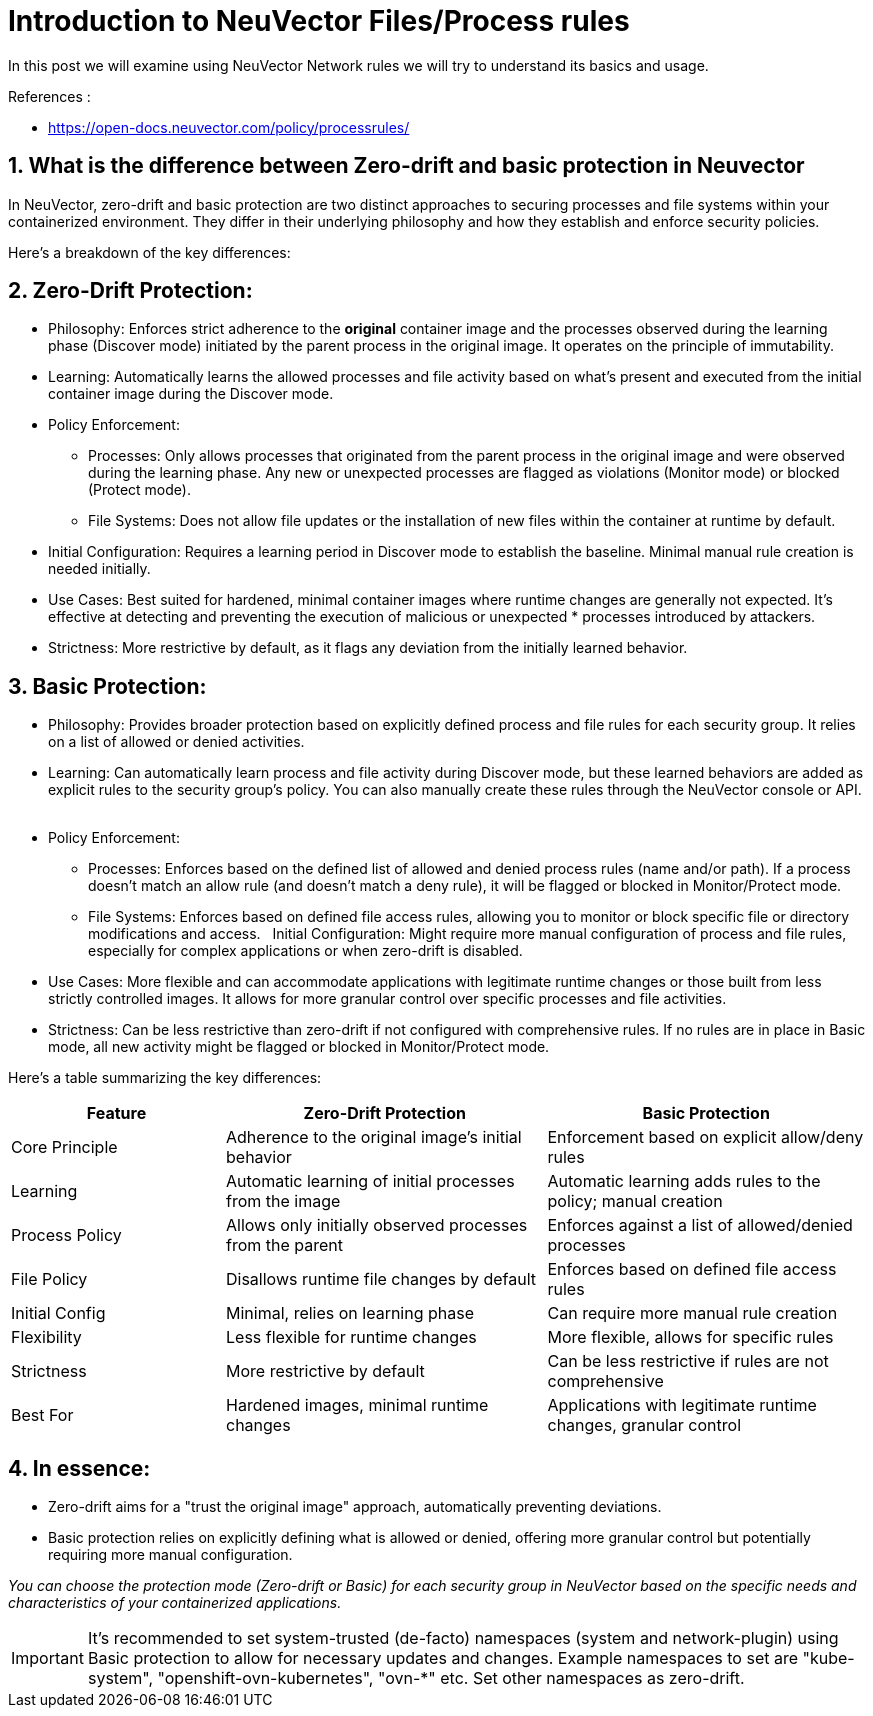 = Introduction to NeuVector Files/Process rules

In this post we will examine using NeuVector Network rules we will try to understand its basics and usage.


.References :
* https://open-docs.neuvector.com/policy/processrules/


:sectnums:

== What is the difference between Zero-drift and basic protection in Neuvector

In NeuVector, zero-drift and basic protection are two distinct approaches to securing processes and file systems within your containerized environment. They differ in their underlying philosophy and how they establish and enforce security policies. 

Here's a breakdown of the key differences:

== Zero-Drift Protection:

* Philosophy: Enforces strict adherence to the *original* container image and the processes observed during the learning phase (Discover mode) initiated by the parent process in the original image. It operates on the principle of immutability.

* Learning: Automatically learns the allowed processes and file activity based on what's present and executed from the initial container image during the Discover mode.

* Policy Enforcement:

** Processes: Only allows processes that originated from the parent process in the original image and were observed during the learning phase. Any new or unexpected processes are flagged as violations (Monitor mode) or blocked (Protect mode).
** File Systems: Does not allow file updates or the installation of new files within the container at runtime by default.

* Initial Configuration: Requires a learning period in Discover mode to establish the baseline. Minimal manual rule creation is needed initially.

* Use Cases: Best suited for hardened, minimal container images where runtime changes are generally not expected. It's effective at detecting and preventing the execution of malicious or unexpected * processes introduced by attackers. 

* Strictness: More restrictive by default, as it flags any deviation from the initially learned behavior.

== Basic Protection:

* Philosophy: Provides broader protection based on explicitly defined process and file rules for each security group. It relies on a list of allowed or denied activities.   

* Learning: Can automatically learn process and file activity during Discover mode, but these learned behaviors are added as explicit rules to the security group's policy. You can also manually create these rules through the NeuVector console or API.   

* Policy Enforcement:

** Processes: Enforces based on the defined list of allowed and denied process rules (name and/or path). If a process doesn't match an allow rule (and doesn't match a deny rule), it will be flagged or blocked in Monitor/Protect mode.   

** File Systems: Enforces based on defined file access rules, allowing you to monitor or block specific file or directory modifications and access.   
Initial Configuration: Might require more manual configuration of process and file rules, especially for complex applications or when zero-drift is disabled.

* Use Cases: More flexible and can accommodate applications with legitimate runtime changes or those built from less strictly controlled images. It allows for more granular control over specific processes and file activities.

* Strictness: Can be less restrictive than zero-drift if not configured with comprehensive rules. If no rules are in place in Basic mode, all new activity might be flagged or blocked in Monitor/Protect mode.   

Here's a table summarizing the key differences:

[%header,cols="2,3,3"]
|===
|Feature| Zero-Drift Protection |	Basic Protection 
|Core Principle	
|Adherence to the original image's initial behavior	
|Enforcement based on explicit allow/deny rules

|Learning	
|Automatic learning of initial processes from the image	
|Automatic learning adds rules to the policy; manual creation

|Process Policy	
|Allows only initially observed processes from the parent	
|Enforces against a list of allowed/denied processes

|File Policy	
|Disallows runtime file changes by default	
|Enforces based on defined file access rules

|Initial Config	
|Minimal, relies on learning phase	
|Can require more manual rule creation

|Flexibility	
|Less flexible for runtime changes	
|More flexible, allows for specific rules

|Strictness	
|More restrictive by default	
|Can be less restrictive if rules are not comprehensive

|Best For	
|Hardened images, minimal runtime changes	
|Applications with legitimate runtime changes, granular control

|=== 

== In essence:

* Zero-drift aims for a "trust the original image" approach, automatically preventing deviations.
* Basic protection relies on explicitly defining what is allowed or denied, offering more granular control but potentially requiring more manual configuration.

_You can choose the protection mode (Zero-drift or Basic) for each security group in NeuVector based on the specific needs and characteristics of your containerized applications._ 

[IMPORTANT]
====
It's recommended to set system-trusted (de-facto) namespaces (system and network-plugin) using Basic protection to allow for necessary updates and changes. Example namespaces to set are "kube-system", "openshift-ovn-kubernetes", "ovn-*" etc. Set other namespaces as zero-drift.
====